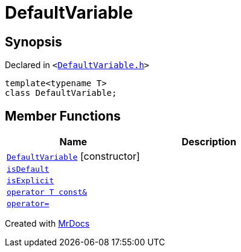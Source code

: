 [#DefaultVariable]
= DefaultVariable
:relfileprefix: 
:mrdocs:


== Synopsis

Declared in `&lt;https://github.com/PrismLauncher/PrismLauncher/blob/develop/launcher/DefaultVariable.h#L3[DefaultVariable&period;h]&gt;`

[source,cpp,subs="verbatim,replacements,macros,-callouts"]
----
template&lt;typename T&gt;
class DefaultVariable;
----

== Member Functions
[cols=2]
|===
| Name | Description 

| xref:DefaultVariable/2constructor.adoc[`DefaultVariable`]         [.small]#[constructor]#
| 

| xref:DefaultVariable/isDefault.adoc[`isDefault`] 
| 

| xref:DefaultVariable/isExplicit.adoc[`isExplicit`] 
| 

| xref:DefaultVariable/2conversion.adoc[`operator T const&`] 
| 

| xref:DefaultVariable/operator_assign.adoc[`operator&equals;`] 
| 

|===





[.small]#Created with https://www.mrdocs.com[MrDocs]#
